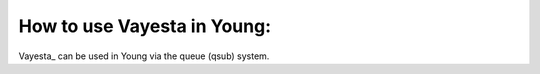 How to use Vayesta in Young:
==============================

Vayesta_ can be used in Young via the queue (qsub) system. 
